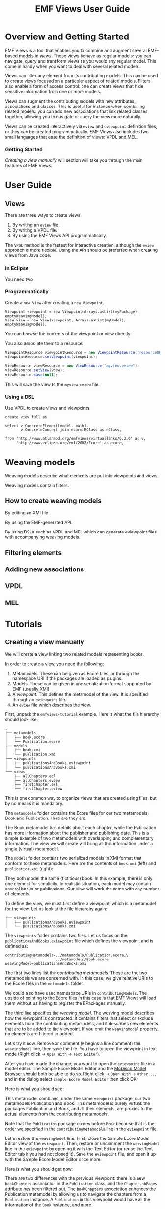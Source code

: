 #+Title: EMF Views User Guide
#+OPTIONS: ':t

* Overview and Getting Started
EMF Views is a tool that enables you to combine and augment several EMF-based
models in /views/.  These views behave as regular models: you can navigate,
query and transform views as you would any regular model.  This come in handy
when you want to deal with several related models.

Views can filter any element from its contributing models.  This can be used to
create views focused on a particular aspect of related models.  Filters also
enable a form of access control: one can create views that hide sensitive
information from one or more models.

Views can augment the contributing models with new attributes, associations and
classes.  This is useful for instance when combining related models: you can add
new associations that link related classes together, allowing you to navigate or
query the view more naturally.

Views can be created interactively via ~eview~ and ~eviewpoint~ definition
files, or they can be created programmatically.  EMF Views also includes two
small languages that ease the definition of views: VPDL and MEL.

*** Getting Started
[[*Creating a view manually][Creating a view manually]] will section will take you through the main features of
EMF Views.

* User Guide
** Views
There are three ways to create views:

1. By writing an ~eview~ file.
2. By writing a VPDL file.
3. By using the EMF Views API programmatically.

The ~VPDL~ method is the fastest for interactive creation, although the ~eview~
approach is more flexible.  Using the API should be preferred when creating
views from Java code.

*** In Eclipse
You need two

*** Programmatically
Create a ~new View~ after creating a ~new Viewpoint~.

#+BEGIN_SRC
Viewpoint viewpoint = new Viewpoint(Arrays.asList(myPackage), emptyWeavingModel);
View view = new View(viewpoint, Arrays.asList(myModel), emptyWeavingModel);
#+END_SRC

You can browse the contents of the viewpoint or view directly.

You also associate them to a resource:

#+BEGIN_SRC java
ViewpointResource viewpointResource = new ViewpointResource("resourceURI...");
viewpointResource.setViewpoint(viewpoint);

ViewResource viewResource = new ViewResource("myview.eview");
viewResource.setView(view);
viewResource.save(null);
#+END_SRC

This will save the view to the ~myview.eview~ file.

*** Using a DSL
Use VPDL to create views and viewpoints.

#+BEGIN_SRC vpdl
create view full as

select v.ConcreteElement[model, path],
       v.ConcreteConcept join ecore.EClass as eClass,

from 'http://www.atlanmod.org/emfviews/virtuallinks/0.3.0' as v,
     'http://www.eclipse.org/emf/2002/Ecore' as ecore,
#+END_SRC

* Weaving models
Weaving models describe what elements are put into viewpoints and views.

Weaving models contain filters.

** How to create weaving models
By editing an XMI file.

By using the EMF-generated API.

By using DSLs such as VPDL and MEL which can generate eviewpoint files with
accompanying weaving models.

** Filtering elements

# by editing the weaving model
# Filter some classes, bam we don't see them in the view

** Adding new associations

# show we can navigate between the two models with the new links

** VPDL
# Give a tour of the syntax, couple of showcases

** MEL
# tour of syntax, couple of showcases

* Tutorials
** Creating a view manually
We will create a view linking two related models representing books.

In order to create a view, you need the following:

1. Metamodels.  These can be given as Ecore files, or through the namespace URI
   if the packages are loaded as plugins.
2. Models.  These can be given in any serialization format supported by EMF
   (usually XMI).
3. A /viewpoint/.  This defines the metamodel of the view.  It is specified
   through an ~eviewpoint~ file.
4. An ~eview~ file which describes the view.

# TODO: expand on this unpacking

First, unpack the ~emfviews-tutorial~ example.  Here is what the file hierarchy
should look like:

#+BEGIN_EXAMPLE
.
├── metamodels
│   ├── Book.ecore
│   └── Publication.ecore
├── models
│   ├── book.xmi
│   └── publication.xmi
├── viewpoints
│   ├── publicationsAndBooks.eviewpoint
│   └── publicationsAndBooks.xmi
└── views
    ├── allChapters.ecl
    ├── allChapters.eview
    ├── firstChapter.ecl
    └── firstChapter.eview
#+END_EXAMPLE

This is one common way to organize views that are created using files, but by no
means it is mandatory.

The ~metamodels~ folder contains the Ecore files for our two metamodels, Book
and Publication.  Here are they are:

[[file:images/metamodels.png]]

The Book metamodel has details about each chapter, while the Publication has
more information about the publisher and publishing date.  This is a simple
example of two metamodels with overlapping and complementary information.  The
view we will create will bring all this information under a single (virtual)
metamodel.

The ~models~ folder contains two serialized models in XMI format that conform to
these metamodels.  Here are the contents of ~book.xmi~ (left) and
~publication.xmi~ (right):

[[file:images/models.png]]

They both model the same (fictitious) book.  In this example, there is only one
element for simplicity.  In realistic situation, each model may contain several
books or publications.  Our view will work the same with any number of elements.

To define the view, we must first define a viewpoint, which is a metamodel for
the view.  Let us look at the file hierarchy again:

#+BEGIN_EXAMPLE
├── viewpoints
│   ├── publicationsAndBooks.eviewpoint
│   └── publicationsAndBooks.xmi
#+END_EXAMPLE

The ~viewpoints~ folder contains two files.  Let us focus on the
~publicationsAndBooks.eviewpoint~ file which defines the viewpoint, and is
defined as:

#+BEGIN_SRC
contributingMetamodels=../metamodels/Publication.ecore,\
                       ../metamodels/Book.ecore
weavingModel=publicationsAndBooks.xmi
#+END_SRC

The first two lines list the /contributing metamodels/.  These are the two
metamodels we are concerned with.  In this case, we give relative URIs to the
Ecore files in the ~metamodels~ folder.

#+BEGIN_note
We could also have used namespace URIs in ~contributingModels~.  The upside of
pointing to the Ecore files in this case is that EMF Views will load them
without us having to register the EPackages manually.
#+END_note

The third line specifies the /weaving model/.  The weaving model describes how
the viewpoint is constructed: it contains filters that select or exclude
elements from the contributing metamodels, and it describes new elements that
are to be added to the viewpoint.  If you omit the ~weavingModel~ property, no
elements are filtered or added.

Let's try it now.  Remove or comment (~#~ begins a line comment) the
~weavingModel~ line, then save the file.  You have to open the viewpoint in text
mode (Right click \to ~Open With~ \to ~Text Editor~).

After you have made the change, you want to open the ~eviewpoint~ file in a
model editor.  The Sample Ecore Model Editor and the [[eclipse:/topic/org.eclipse.modisco.infrastructure.doc/mediawiki/model_browser/user.html][MoDisco Model Browser]]
should both be able to do so.  Right click \to ~Open With~ \to ~Other...~, and
in the dialog select ~Sample Ecore Model Editor~ then click OK:

[[file:images/editor-select.png]]

Here is what you should see:

[[file:images/viewpoint-empty-weaving.png]]

This metamodel combines, under the same ~viewpoint~ package, our two metamodels
Publication and Book.  This metamodel is purely virtual: the packages
Publication and Book, and all their elements, are proxies to the actual elements
from the contributing metamodels.

Note that the ~Publication~ package comes before ~Book~ because that is the
order we specified in the ~contributingMetamodels~ line in the ~eviewpoint~ file.

Let's restore the ~weavingModel~ line.  First, close the Sample Ecore Model
Editor view of the ~eviewpoint~.  Then, restore or uncomment the ~weavingModel~
line in the ~eviewpoint~ by opening it with the Text Editor (or reuse the Text
Editor tab if you had not closed it).  Save the ~eviewpoint~ file, and open it
up with the Sample Ecore Model Editor once more.

Here is what you should get now:

[[file:images/viewpoint.png]]

There are two differences with the previous viewpoint: there is a new
~bookChapters~ association in the ~Publication~ class, and the ~Chapter.nbPages~
attribute has been filtered out.  The ~bookChapters~ association enhances the
Publication metamodel by allowing us to navigate the chapters from a
~Publication~ instance.  A ~Publication~ in this viewpoint would have all the
information of the ~Book~ instance, and more.

Note that the ~Chapter~ class is part of the ~Book~ package (it comes from the
Book metamodel), but it is the target class of an association of the
~Publication~ package.  Combining both metamodels in the viewpoint allows us to
create inter-metamodel associations, since they now are part of the same virtual
metamodel.

If we open the weaving model ~publicationsAndBooks.xmi~ with the Sample Ecore
Model Editor, we can see that it contains exactly these two changes.  Here is
the viewpoint on the left with the weaving model on the right.  The changes made
by the weaving model to the viewpoint are highlighted:

[[file:images/viewpoint-and-weaving.png]]

Now that we have a viewpoint, all that is left is the view itself.  Let's take
another look at the file hierarchy:

#+BEGIN_EXAMPLE
└── views
    ├── allChapters.ecl
    ├── allChapters.eview
    ├── firstChapter.ecl
    └── firstChapter.eview
#+END_EXAMPLE

In the ~views~ folder, two views are defined: ~allChapters~ and ~firstChapter~.
Let's focus on ~allChapters~ for now.  If we look inside ~allChapters.eview~:

#+BEGIN_SRC
contributingModels=../models/publication.xmi,../models/book.xmi
viewpoint=../viewpoints/publicationsAndBooks.eviewpoint
matchingModel=allChapters.ecl
#+END_SRC

The ~contributingModels~ line point to the model resources which contribute to
the view.  Note that the order of the contributing models does not have to match
the order of the ~contributingMetamodels~ line in the ~eviewpoint~ file.

The ~viewpoint~ line is a relative path to the ~eviewpoint~ file.  In order to
define a view, we need to give it a metamodel, which is a viewpoint.

Finally, the ~matchingModel~ line is a path to an Epsilon Comparison file.  The
matching model contains rules that are used by EMF Views to construct a weaving
model for the view.

#+BEGIN_note
EMF Views can be extended to use other matching models beyond ECL.  See [[file:developer.org::*Adding%20matching%20models][Adding
matching models]].

Instead of a matching model, you can specify a weaving model directly in the
~eview~ file.  Although the weaving model is usually too tedious to create
manually, it may be a better option when creating views programmatically.
#+END_note

Let's look at this ECL file now:

#+BEGIN_SRC
//alias_publication=http://publication
//alias_book=http://book

rule bookChapters
match p : publication!Publication
with  c : book!Chapter
{
  compare
  {
    return p.title = c.eContainer().title
       and p.author = c.eContainer().authorName;
  }
}
#+END_SRC

It describes a rule to populate the virtual association ~bookChapters~.  It
considers each publication ~p~ from the (concrete) Publication metamodel against
each chapter of the (concrete) Book metamodel; in other words, a Cartesian
product Publication \times Book.  For each pair ~(p,c)~, if the predicate in
~compare~ is true, then the matching elements are part of the association
~bookChapters~.

Here, if we have a book and a publication that refer to the same ouvrage, then
we want to add all chapters of the book to the association.  Thus, the predicate
checks that the title of the publication is the same as the book's title, and
that they both have the same author, since that is all the common information
between the two metamodels.

Note that for our two particular models which describe the same book, the
predicate will always return true.  Hence, we could have written the rule
trivially:

#+BEGIN_SRC
...
  compare
  {
    return true;
  }
}
#+END_SRC

But the former version will work with models containing more books and
publications.

When we open the ~allChapters.eview~ file with the MoDisco Model Browser (Right
click \to ~Open With~ \to ~Other...~, and select MoDisco Model Browser then
click OK), we can see that the ~bookChapters~ associations allows us to navigate
the chapters from the Book model:

[[file:images/model-modisco.png]]

We also can see that the ~nbPages~ attribute is absent from the chapters,
because it was filtered out from the metamodel.

Now, we have defined a view that combines the Book and Publication models.  But
we can define multiple views for the same viewpoint.  Take a look at
~firstChapter.eview~:

#+BEGIN_SRC
contributingModels=../models/publication.xmi,../models/book.xmi
viewpoint=../viewpoints/publicationsAndBooks.eviewpoint
matchingModel=firstChapter.ecl
#+END_SRC

The only difference with ~allChapters.eview~ is the matching model.  For this
view, we want only the /first/ chapter of a matching book to be added to the new
~bookChapters~ association.  Consequently, in ~firstChapter.ecl~, the predicate
is:

#+NAME: first-chapter-predicate
#+BEGIN_SRC
return p.title = c.eContainer().title
   and c = c.eContainer().eContents().first();
#+END_SRC

The right-hand part of the condition only matches if the chapter ~c~ is the
first one of the book it is part of.

As a result, when we open ~firstChapter.eview~ with the MoDisco Model Browser,
only one chapter is part of the ~bookChapters~ association:

#+name: first-chapter-view
[[file:images/view-first-chapter.png]]

And that's it!  We have created one viewpoint combining two metamodels, then we
created two views combining two models using the same viewpoint.  Note that
while this method of creating views with ~eviewpoint~ and ~eview~ files is
adequate for creating small-scale views interactively, EMF Views offers two
other methods to create views: programmatically and using VPDL.

In the next two sections, we will show how we can filter other elements in the
viewpoint, and how we can add new virtual elements.

** Creating a view with VPDL
*** The VPDL syntax
VPDL, standing for /ViewPoint Description Language/, is a domain-specific
language for easing the creation of views and viewpoints when using EMF Views.
The syntax of VPDL is inspired by SQL's ~SELECT~ statement.

#+BEGIN_note
The VPDL syntax is still experimental and likely to change in the near future.
#+END_note

Instead of manually creating ~eviewpoint~ and ~eview~ files, you write a single
~vpdl~ file which describes the viewpoint and the view at the same time.  Here
is a VPDL file recreating the ~firstChapter~ view of the previous section:

#+BEGIN_SRC sql
create view publicationsAndBooks as

select pub.Publication.*,
       pub.Publication join book.Chapter as firstChapter,
       book.Book.*,
       book.Chapter.title,

from 'http://publication' as pub,
     'http://book' as book,

where 's.title = t.eContainer().title
   and t = t.eContainer().eContents().first()'
      for firstChapter
#+END_SRC

The first line ~create view~ specifies the name of the viewpoint.  This name is
used for generating the ~eviewpoint~, ~eview~ and ~xmi~ weaving model file.

With the ~select~ clause, you explicitly select the classes and features from
the contributing metamodels that will appear in the viewpoint.  The ~select~
clauses essentially specifies the viewpoint's weaving model, albeit in plain
text.  Here with ~pub.Publication.*~ we say that we want all features of the
~pub.Publication~ class in the viewpoint, and by selecting only
~book.Chapter.title~ from ~book.Chapter~, we exclude the ~nbPages~ attribute.
The ~select~ clause is a whitelist, so if we don't include the ~book.Book.*~
line for instance, the resulting viewpoint would not let us navigate ~Book~
instances, since there would be no visible features.

The line:

#+BEGIN_SRC sql
       pub.Publication join book.Chapter as firstChapter,
#+END_SRC

tells EMF Views to create a virtual association from ~Publication~ to ~Chapter~
called ~firstChapter~.  This is the same as the ~bookChapter~ association of the
previous section.

The ~from~ clause simply maps the namespace URIs of the contributing metamodels
to aliases used in the ~select~ clause.

Lastly, the ~where~ clause specifies, for each new association, how to match
elements from contributing models.  This is used to generate the matching model
as an ECL file.  Here, we use the same predicate as [[first-chapter-predicate][before]], but this time ~s~
and ~t~ refer respectively to the source (~Publication~) and target (~Chapter~)
of the association.

*** Using a VPDL file in Eclipse
To use a VPDL file, your project need to be configured as an Xtext project in
Eclipse.  If you create a new project and add a ~vpdl~ file in it, Eclipse
should prompt you to configure it as an Xtext project.  Otherwise in the
outline, Right click on the project \to ~Configure~ \to ~Convert to Xtext
project~.

Once the project is configured, whenever you save the ~vpdl~ file Xtext should
generate three files: the ~eviewpoint~, the ~xmi~ weaving model, and the ~ecl~
matching model.

If you unpack the ~vpdl-tutorial~ example, here is what the file hierarchy looks
like after we save the ~publicationAndBooks.vpdl~ file:

#+BEGIN_EXAMPLE
.
├── src
│   └── publicationsAndBooks.vpdl
├── src-gen
│   ├── publicationsAndBooks.ecl
│   ├── publicationsAndBooks.eviewpoint
│   └── publicationsAndBooks.xmi
└── views
    └── firstChapter.eview
#+END_EXAMPLE

All the generated files are in the ~src-gen~ directory.

To create the view however, we still need an ~eview~ file.  VPDL does not create
one for view (yet).  You just have to point to the generated files, and specify
the contributing models you want to use.  Here is the definition of
~firstChapter.eview~:

#+BEGIN_SRC
viewpoint=../src-gen/publicationsAndBooks.eviewpoint
contributingModels=../../emfviews-tutorial/models/publication.xmi,\
                   ../../emfviews-tutorial/models/book.xmi
matchingModel=../src-gen/publicationsAndBooks.ecl
weavingModel=publicationAndBooks.xmi
#+END_SRC

Opening ~firstChapter.eview~ using the MoDisco Model Browser, we get the same
result as [[first-chapter-view][before]], the difference being that this time the new association is
more accurately called ~firstChapter~:

[[file:images/vpdl-view-first-chapter.png]]

** Creating a view programmatically
In some situations, you may want to create views without touching the
filesystem.  EMF Views' API lets you create views purely in memory, without
creating ~eview~ files or ~vpdl~ files.

Here is a standalone example of creating a minimal view on the ~EcorePackage~
using the API:

#+BEGIN_SRC java -r
// 1. Build the viewpoint
Viewpoint viewpoint = new Viewpoint(Arrays.asList(EcorePackage.eINSTANCE));

// 2. Build the view
Resource r = new ResourceImpl();
r.getContents().add(EcorePackage.eINSTANCE);
View view = new View(viewpoint, Arrays.asList(r));

// 3. Print the names of all EClass instances in the view
EPackage vEcore = viewpoint.getRootPackage().getESubpackages().get(0);  (ref:vecore)
EClassifier eClass = vEcore.getEClassifier("EClass");                   (ref:eclass)
Iterator<EObject> it = view.getVirtualContents().get(0).eAllContents();
while (it.hasNext()) {
  EObject o = it.next();
  if (eClass.isInstance(o)) {
    System.out.println(o.eGet(o.eClass().getEStructuralFeature("name")));
  }
}
#+END_SRC

To create a ~Viewpoint~, we must pass a list of contributing metamodels as
instances of ~EPackage~; here we give the ~EcorePackage~ metamodel.  We do not
provide a weaving model, so a default empty weaving model is used instead.  With
an empty weaving model, no elements are filtered out from the contributing
metamodels, and no new elements are added.

Then we build the ~View~ by passing the viewpoint and a list of contributing
models as instances of ~Resource~.  Here we pass only one model: the
~EcorePackage~ itself (which conforms to itself, conveniently).

Lastly, we navigate the whole view to find instances of ~EClass~ and print their
names.  In order to do so, we first [[(vecore)][get a reference]] on the /virtual/ Ecore
package that's part of the viewpoint, then we [[(eclass)][get a hold]] of its ~EClass~
classifier.  After that, we grab an iterator to the contents of the view, and we
use ~eClass.isInstance~ to find instances of ~EClass~ in the view.  When we do
find one, we print its name using the reflective EMF API via ~eGet~.

Running this snippet will output the names of all EClasses that are part of the
~EcorePackage~:

#+BEGIN_EXAMPLE
EAttribute
EAnnotation
EClass
EClassifier
EDataType
EEnum
EEnumLiteral
EFactory
EModelElement
ENamedElement
EObject
EOperation
EPackage
EParameter
EReference
EStructuralFeature
ETypedElement
EStringToStringMapEntry
EGenericType
ETypeParameter
#+END_EXAMPLE

*** Caveats
Note that we /have/ to use the reflective EMF API when navigating views, because
there is no corresponding generated code.  Furthermore, we cannot use the
generated code of the ~EcorePackage~ to refer to view elements, because view
elements conform to the /viewpoint/, which is a different metamodel than
EcorePackage.

In other words, it would be tempting, but wrong, to navigate the view as
follows:

#+BEGIN_SRC java
Iterator<EObject> it = view.getVirtualContents().get(0).eAllContents();
while (it.hasNext()) {
  EObject o = it.next();
  if (o instanceof EClass) {  // this test can never be true
    ...
  }
}
#+END_SRC

This code will compile, but as view elements may never be instances of the
generated ~EClass~ interface, the ~if~ branch will in fact never be taken.

Another invalid attempt would be:

#+BEGIN_SRC java
EClassifier eClass = EcorePackage.eINSTANCE.getEClass();
Iterator<EObject> it = view.getVirtualContents().get(0).eAllContents();
while (it.hasNext()) {
  EObject o = it.next();
  if (eClass.isInstance(o)) {  // this test can still never be true
    ...
  }
}
#+END_SRC

# TODO: rewrite with UML?

Still valid Java code, but here again the branch will never be taken.  The
problem stems from the fact that view elements are not instances of the ~EClass~
class that's in ~EcorePackage~, but instances of the ~EClass~ class that's in
the /viewpoint/.  This diagram resumes the situation:

#+ATTR_HTML: :class no-shadow
[[file:images/three-eclasses.png]]



*** Creating a weaving model programmatically

# replicate view of the first two preceding sections

** Querying a view with OCL

# show that it works

** Transforming a view with ATL

# idem

* Glossary
- ECL :: Epsilon Comparison Language
- OCL :: Object Query Language
- ATL :: Atlanmod Transformation Language
- Viewpoint ::
- Weaving model ::
- Virtual element ::
- Contributing model ::
